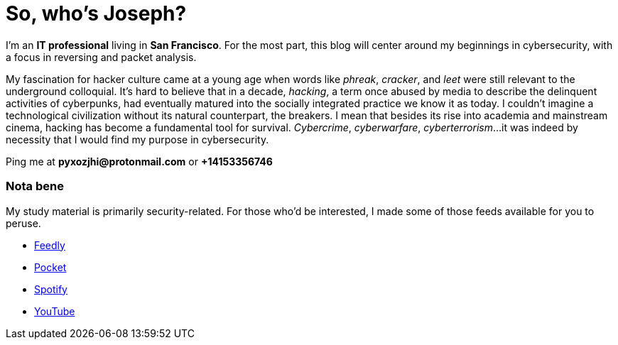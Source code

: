 = So, who's Joseph?
:hp-tags: personal, bio, contact

I'm an *IT professional* living in *San Francisco*. For the most part, this blog will center around my beginnings in cybersecurity, with a focus in reversing and packet analysis.

My fascination for hacker culture came at a young age when words like _phreak_, _cracker_, and _leet_ were still relevant to the underground colloquial. It's hard to believe that in a decade, _hacking_, a term once abused by media to describe the delinquent activities of cyberpunks, had eventually matured into the socially integrated practice we know it as today. I couldn't imagine a technological civilization without its natural counterpart, the breakers. I mean that besides its rise into academia and mainstream cinema, hacking has become a fundamental tool for survival. _Cybercrime_, _cyberwarfare_, _cyberterrorism_...it was indeed by necessity that I would find my purpose in cybersecurity.

Ping me at *pyxozjhi@protonmail.com* or *+14153356746*

### Nota bene

My study material is primarily security-related. For those who'd be interested, I made some of those feeds available for you to peruse.

* https://feedly.com/pyxozjhi[Feedly]
* http://sharedli.st/pyxozjhi[Pocket]
* https://open.spotify.com/user/pyxozjhi[Spotify]
* https://www.youtube.com/channel/UCM91hogdx5-YaC6x0KY5Bjw/playlists?view=52&sort=dd[YouTube]

